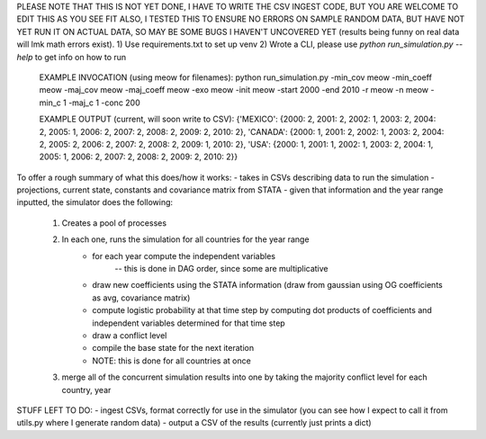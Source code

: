 PLEASE NOTE THAT THIS IS NOT YET DONE, I HAVE TO WRITE THE CSV INGEST CODE, BUT YOU ARE WELCOME TO EDIT THIS AS YOU SEE FIT
ALSO, I TESTED THIS TO ENSURE NO ERRORS ON SAMPLE RANDOM DATA, BUT HAVE NOT YET RUN IT ON ACTUAL DATA, SO MAY BE SOME BUGS I HAVEN'T UNCOVERED YET (results being funny on real data will lmk math errors exist).
1) Use requirements.txt to set up venv
2) Wrote a CLI, please use `python run_simulation.py --help` to get info on how to run
    EXAMPLE INVOCATION (using meow for filenames):
    python run_simulation.py -min_cov meow -min_coeff meow -maj_cov meow -maj_coeff meow -exo meow -init meow -start 2000 -end 2010 -r meow -n meow -min_c 1 -maj_c 1 -conc 200

    EXAMPLE OUTPUT (current, will soon write to CSV):
    {'MEXICO': {2000: 2, 2001: 2, 2002: 1, 2003: 2, 2004: 2, 2005: 1, 2006: 2, 2007: 2, 2008: 2, 2009: 2, 2010: 2}, 'CANADA': {2000: 1, 2001: 2, 2002: 1, 2003: 2, 2004: 2, 2005: 2, 2006: 2, 2007: 2, 2008: 2, 2009: 1, 2010: 2}, 'USA': {2000: 1, 2001: 1, 2002: 1, 2003: 2, 2004: 1, 2005: 1, 2006: 2, 2007: 2, 2008: 2, 2009: 2, 2010: 2}}

To offer a rough summary of what this does/how it works:
- takes in CSVs describing data to run the simulation - projections, current state, constants and covariance matrix from STATA
- given that information and the year range inputted, the simulator does the following:
    1) Creates a pool of processes
    2) In each one, runs the simulation for all countries for the year range
        - for each year compute the independent variables
            -- this is done in DAG order, since some are multiplicative
        - draw new coefficients using the STATA information (draw from gaussian using OG coefficients as avg, covariance matrix)
        - compute logistic probability at that time step by computing dot products of coefficients and independent variables determined for that time step
        - draw a conflict level
        - compile the base state for the next iteration
        - NOTE: this is done for all countries at once
    3) merge all of the concurrent simulation results into one by taking the majority conflict level for each country, year

STUFF LEFT TO DO:
- ingest CSVs, format correctly for use in the simulator (you can see how I expect to call it from utils.py where I generate random data)
- output a CSV of the results (currently just prints a dict)